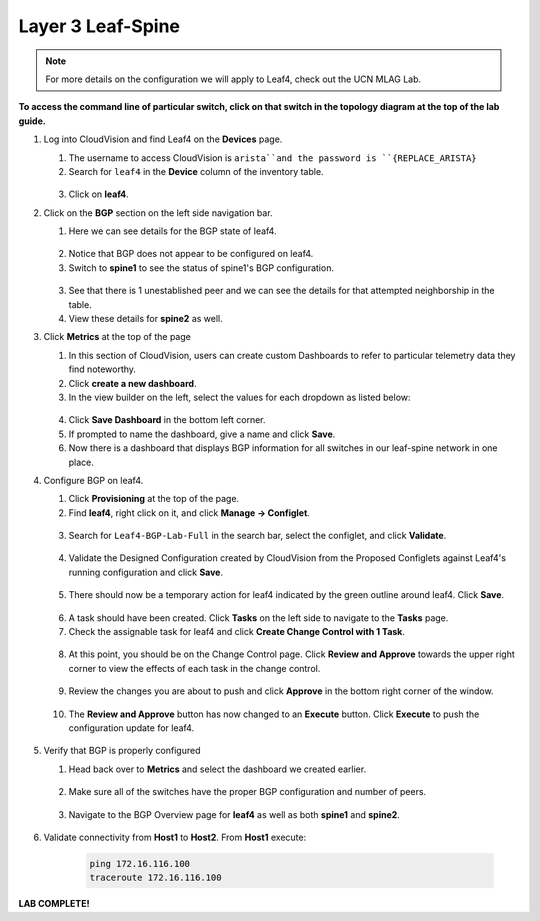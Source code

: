 Layer 3 Leaf-Spine
==================

.. image:: images/cvp-l3ls/l3ls_1.png
   :align: center
   :width: 50 %

.. note:: For more details on the configuration we will apply to Leaf4, check out the UCN MLAG Lab.

**To access the command line of particular switch, click on that switch in the topology diagram at the top of the lab guide.**

1. Log into CloudVision and find Leaf4 on the **Devices** page.

   1. The username to access CloudVision is ``arista``and the password is ``{REPLACE_ARISTA}``
   
   2. Search for ``leaf4`` in the **Device** column of the inventory table.

    .. image:: images/cvp-l3ls/leaf4-inventory-table.png
       :align: center
       :width: 50 %

   3. Click on **leaf4**.

2. Click on the **BGP** section on the left side navigation bar.

   1. Here we can see details for the BGP state of leaf4.

    .. image:: images/cvp-l3ls/leaf4-bgp-overview-pre.png
       :align: center
       :width: 50 %

   2. Notice that BGP does not appear to be configured on leaf4.

   3. Switch to **spine1** to see the status of spine1's BGP configuration.

    .. image:: images/cvp-l3ls/spine1-bgp-overview-pre.png
       :align: center
       :width: 50 %

   3. See that there is 1 unestablished peer and we can see the details for that attempted neighborship in the table.

   4. View these details for **spine2** as well.

3. Click **Metrics** at the top of the page

   1. In this section of CloudVision, users can create custom Dashboards to refer to particular telemetry data they find noteworthy.

   2. Click **create a new dashboard**.

   3. In the view builder on the left, select the values for each dropdown as listed below:
    
    ..   .. table::
       :widths: auto
       :align: center

       ==============  =========================
       Dashboard View
       -----------------------------------------                         
         View Mode     Table
        Metric Type    Devices                
          Metrics      BGP                     
                        - Established Peers    
                        - Unestablished Peers  
                        - Learned Paths        
                        - AS Number            
                        - Router-ID            
          Devices       - leaf1                 
                        - leaf2                 
                        - leaf3                 
                        - leaf4                 
                        - spine1                
                        - spine2                
       ==============  =========================

    .. image:: images/cvp-l3ls/bgp-dashboard-setup.png
       :align: center
       :width: 50 %

   4. Click **Save Dashboard** in the bottom left corner.
   
   5. If prompted to name the dashboard, give a name and click **Save**.

   6. Now there is a dashboard that displays BGP information for all switches in our leaf-spine network in one place.

4. Configure BGP on leaf4.

   1. Click **Provisioning** at the top of the page.

   2. Find **leaf4**, right click on it, and click **Manage -> Configlet**.

    .. image:: images/cvp-l3ls/leaf4-manage-configlet.png
       :align: center
       :width: 50 %

   3. Search for ``Leaf4-BGP-Lab-Full`` in the search bar, select the configlet, and click **Validate**.

    .. image:: images/cvp-l3ls/leaf4-add-bgp-configlet.png
       :align: center
       :width: 50 %

   4. Validate the Designed Configuration created by CloudVision from the Proposed Configlets against Leaf4's running configuration and click **Save**.

    .. image:: images/cvp-l3ls/leaf4-validate-bgp-configlet.png
       :align: center
       :width: 50 % 

   5.  There should now be a temporary action for leaf4 indicated by the green outline around leaf4. Click **Save**.

    .. image:: images/cvp-l3ls/leaf4-pending-task.png
       :align: center
       :width: 50 %  

   6.  A task should have been created.  Click **Tasks** on the left side to navigate to the **Tasks** page.

   7.  Check the assignable task for leaf4 and click **Create Change Control with 1 Task**.

    .. image:: images/cvp-l3ls/bgp-create-cc.png
       :align: center
       :width: 50 %

   8.  At this point, you should be on the Change Control page.  Click **Review and Approve** towards the upper right corner to view the effects of each task in the change control. 

    .. image:: images/cvp-l3ls/bgp-cc-page.png
       :align: center
       :width: 50 %

   9.  Review the changes you are about to push and click **Approve** in the bottom right corner of the window.

    .. image:: images/cvp-l3ls/bgp-review-and-approve.png
       :align: center
       :width: 50 %

   10. The **Review and Approve** button has now changed to an **Execute** button.  Click **Execute** to push the configuration update for leaf4.

    .. image:: images/cvp-l3ls/bgp-execute-cc.png
       :align: center
       :width: 50 %

5. Verify that BGP is properly configured
   
   1.  Head back over to **Metrics** and select the dashboard we created earlier.

    .. image:: images/cvp-l3ls/bgp-dashboard-done.png
       :align: center
       :width: 50 %

   2.  Make sure all of the switches have the proper BGP configuration and number of peers.

    .. image:: images/cvp-l3ls/leaf4-bgp-overview-post.png
       :align: center
       :width: 50 %

   3.  Navigate to the BGP Overview page for **leaf4** as well as both **spine1** and **spine2**. 
   
    .. image:: images/cvp-l3ls/spine1-bgp-overview-post.png
       :align: center
       :width: 50 %

6. Validate connectivity from **Host1** to **Host2**. From **Host1** execute:

        .. code-block:: text

            ping 172.16.116.100
            traceroute 172.16.116.100

**LAB COMPLETE!**
